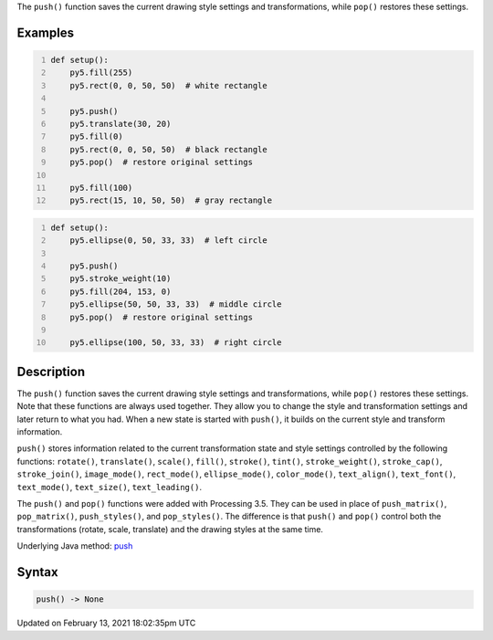 .. title: push()
.. slug: push
.. date: 2021-02-13 18:02:35 UTC+00:00
.. tags:
.. category:
.. link:
.. description: py5 push() documentation
.. type: text

The ``push()`` function saves the current drawing style settings and transformations, while ``pop()`` restores these settings.

Examples
========

.. raw:: html

    <div class="example-table">

.. raw:: html

    <div class="example-row"><div class="example-cell-image">

.. image:: /images/reference/Sketch_push_0.png
    :alt: example picture for push()

.. raw:: html

    </div><div class="example-cell-code">

.. code:: python
    :number-lines:

    def setup():
        py5.fill(255)
        py5.rect(0, 0, 50, 50)  # white rectangle
    
        py5.push()
        py5.translate(30, 20)
        py5.fill(0)
        py5.rect(0, 0, 50, 50)  # black rectangle
        py5.pop()  # restore original settings
    
        py5.fill(100)
        py5.rect(15, 10, 50, 50)  # gray rectangle

.. raw:: html

    </div></div>

.. raw:: html

    <div class="example-row"><div class="example-cell-image">

.. image:: /images/reference/Sketch_push_1.png
    :alt: example picture for push()

.. raw:: html

    </div><div class="example-cell-code">

.. code:: python
    :number-lines:

    def setup():
        py5.ellipse(0, 50, 33, 33)  # left circle
    
        py5.push()
        py5.stroke_weight(10)
        py5.fill(204, 153, 0)
        py5.ellipse(50, 50, 33, 33)  # middle circle
        py5.pop()  # restore original settings
    
        py5.ellipse(100, 50, 33, 33)  # right circle

.. raw:: html

    </div></div>

.. raw:: html

    </div>

Description
===========

The ``push()`` function saves the current drawing style settings and transformations, while ``pop()`` restores these settings. Note that these functions are always used together. They allow you to change the style and transformation settings and later return to what you had. When a new state is started with ``push()``, it builds on the current style and transform information.

``push()`` stores information related to the current transformation state and style settings controlled by the following functions: ``rotate()``, ``translate()``, ``scale()``, ``fill()``, ``stroke()``, ``tint()``, ``stroke_weight()``, ``stroke_cap()``, ``stroke_join()``, ``image_mode()``, ``rect_mode()``, ``ellipse_mode()``, ``color_mode()``, ``text_align()``, ``text_font()``, ``text_mode()``, ``text_size()``, ``text_leading()``.

The ``push()`` and ``pop()`` functions were added with Processing 3.5. They can be used in place of ``push_matrix()``, ``pop_matrix()``, ``push_styles()``, and ``pop_styles()``. The difference is that ``push()`` and ``pop()`` control both the transformations (rotate, scale, translate) and the drawing styles at the same time.

Underlying Java method: `push <https://processing.org/reference/push_.html>`_

Syntax
======

.. code:: python

    push() -> None

Updated on February 13, 2021 18:02:35pm UTC

